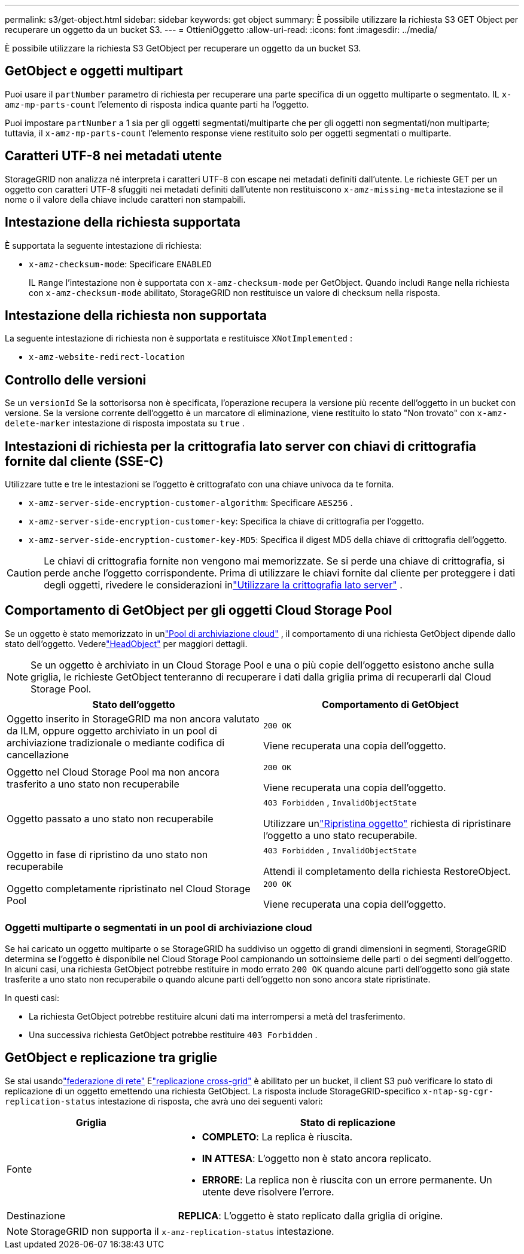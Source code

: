 ---
permalink: s3/get-object.html 
sidebar: sidebar 
keywords: get object 
summary: È possibile utilizzare la richiesta S3 GET Object per recuperare un oggetto da un bucket S3. 
---
= OttieniOggetto
:allow-uri-read: 
:icons: font
:imagesdir: ../media/


[role="lead"]
È possibile utilizzare la richiesta S3 GetObject per recuperare un oggetto da un bucket S3.



== GetObject e oggetti multipart

Puoi usare il `partNumber` parametro di richiesta per recuperare una parte specifica di un oggetto multiparte o segmentato.  IL `x-amz-mp-parts-count` l'elemento di risposta indica quante parti ha l'oggetto.

Puoi impostare `partNumber` a 1 sia per gli oggetti segmentati/multiparte che per gli oggetti non segmentati/non multiparte; tuttavia, il `x-amz-mp-parts-count` l'elemento response viene restituito solo per oggetti segmentati o multiparte.



== Caratteri UTF-8 nei metadati utente

StorageGRID non analizza né interpreta i caratteri UTF-8 con escape nei metadati definiti dall'utente.  Le richieste GET per un oggetto con caratteri UTF-8 sfuggiti nei metadati definiti dall'utente non restituiscono `x-amz-missing-meta` intestazione se il nome o il valore della chiave include caratteri non stampabili.



== Intestazione della richiesta supportata

È supportata la seguente intestazione di richiesta:

* `x-amz-checksum-mode`: Specificare `ENABLED`
+
IL `Range` l'intestazione non è supportata con `x-amz-checksum-mode` per GetObject.  Quando includi `Range` nella richiesta con `x-amz-checksum-mode` abilitato, StorageGRID non restituisce un valore di checksum nella risposta.





== Intestazione della richiesta non supportata

La seguente intestazione di richiesta non è supportata e restituisce `XNotImplemented` :

* `x-amz-website-redirect-location`




== Controllo delle versioni

Se un `versionId` Se la sottorisorsa non è specificata, l'operazione recupera la versione più recente dell'oggetto in un bucket con versione.  Se la versione corrente dell'oggetto è un marcatore di eliminazione, viene restituito lo stato "Non trovato" con `x-amz-delete-marker` intestazione di risposta impostata su `true` .



== Intestazioni di richiesta per la crittografia lato server con chiavi di crittografia fornite dal cliente (SSE-C)

Utilizzare tutte e tre le intestazioni se l'oggetto è crittografato con una chiave univoca da te fornita.

* `x-amz-server-side-encryption-customer-algorithm`: Specificare `AES256` .
* `x-amz-server-side-encryption-customer-key`: Specifica la chiave di crittografia per l'oggetto.
* `x-amz-server-side-encryption-customer-key-MD5`: Specifica il digest MD5 della chiave di crittografia dell'oggetto.



CAUTION: Le chiavi di crittografia fornite non vengono mai memorizzate.  Se si perde una chiave di crittografia, si perde anche l'oggetto corrispondente.  Prima di utilizzare le chiavi fornite dal cliente per proteggere i dati degli oggetti, rivedere le considerazioni inlink:using-server-side-encryption.html["Utilizzare la crittografia lato server"] .



== Comportamento di GetObject per gli oggetti Cloud Storage Pool

Se un oggetto è stato memorizzato in unlink:../ilm/what-cloud-storage-pool-is.html["Pool di archiviazione cloud"] , il comportamento di una richiesta GetObject dipende dallo stato dell'oggetto. Vederelink:head-object.html["HeadObject"] per maggiori dettagli.


NOTE: Se un oggetto è archiviato in un Cloud Storage Pool e una o più copie dell'oggetto esistono anche sulla griglia, le richieste GetObject tenteranno di recuperare i dati dalla griglia prima di recuperarli dal Cloud Storage Pool.

[cols="1a,1a"]
|===
| Stato dell'oggetto | Comportamento di GetObject 


 a| 
Oggetto inserito in StorageGRID ma non ancora valutato da ILM, oppure oggetto archiviato in un pool di archiviazione tradizionale o mediante codifica di cancellazione
 a| 
`200 OK`

Viene recuperata una copia dell'oggetto.



 a| 
Oggetto nel Cloud Storage Pool ma non ancora trasferito a uno stato non recuperabile
 a| 
`200 OK`

Viene recuperata una copia dell'oggetto.



 a| 
Oggetto passato a uno stato non recuperabile
 a| 
`403 Forbidden` ,  `InvalidObjectState`

Utilizzare unlink:post-object-restore.html["Ripristina oggetto"] richiesta di ripristinare l'oggetto a uno stato recuperabile.



 a| 
Oggetto in fase di ripristino da uno stato non recuperabile
 a| 
`403 Forbidden` ,  `InvalidObjectState`

Attendi il completamento della richiesta RestoreObject.



 a| 
Oggetto completamente ripristinato nel Cloud Storage Pool
 a| 
`200 OK`

Viene recuperata una copia dell'oggetto.

|===


=== Oggetti multiparte o segmentati in un pool di archiviazione cloud

Se hai caricato un oggetto multiparte o se StorageGRID ha suddiviso un oggetto di grandi dimensioni in segmenti, StorageGRID determina se l'oggetto è disponibile nel Cloud Storage Pool campionando un sottoinsieme delle parti o dei segmenti dell'oggetto.  In alcuni casi, una richiesta GetObject potrebbe restituire in modo errato `200 OK` quando alcune parti dell'oggetto sono già state trasferite a uno stato non recuperabile o quando alcune parti dell'oggetto non sono ancora state ripristinate.

In questi casi:

* La richiesta GetObject potrebbe restituire alcuni dati ma interrompersi a metà del trasferimento.
* Una successiva richiesta GetObject potrebbe restituire `403 Forbidden` .




== GetObject e replicazione tra griglie

Se stai usandolink:../admin/grid-federation-overview.html["federazione di rete"] Elink:../tenant/grid-federation-manage-cross-grid-replication.html["replicazione cross-grid"] è abilitato per un bucket, il client S3 può verificare lo stato di replicazione di un oggetto emettendo una richiesta GetObject.  La risposta include StorageGRID-specifico `x-ntap-sg-cgr-replication-status` intestazione di risposta, che avrà uno dei seguenti valori:

[cols="1a,2a"]
|===
| Griglia | Stato di replicazione 


 a| 
Fonte
 a| 
* *COMPLETO*: La replica è riuscita.
* *IN ATTESA*: L'oggetto non è stato ancora replicato.
* *ERRORE*: La replica non è riuscita con un errore permanente. Un utente deve risolvere l'errore.




 a| 
Destinazione
 a| 
*REPLICA*: L'oggetto è stato replicato dalla griglia di origine.

|===

NOTE: StorageGRID non supporta il `x-amz-replication-status` intestazione.
